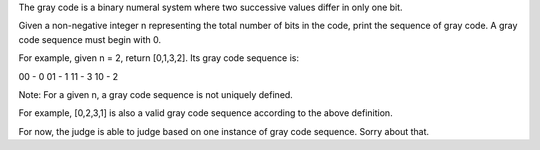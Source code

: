 The gray code is a binary numeral system where two successive values
differ in only one bit.

Given a non-negative integer n representing the total number of bits in
the code, print the sequence of gray code. A gray code sequence must
begin with 0.

For example, given n = 2, return [0,1,3,2]. Its gray code sequence is:

00 - 0 01 - 1 11 - 3 10 - 2

Note: For a given n, a gray code sequence is not uniquely defined.

For example, [0,2,3,1] is also a valid gray code sequence according to
the above definition.

For now, the judge is able to judge based on one instance of gray code
sequence. Sorry about that.
